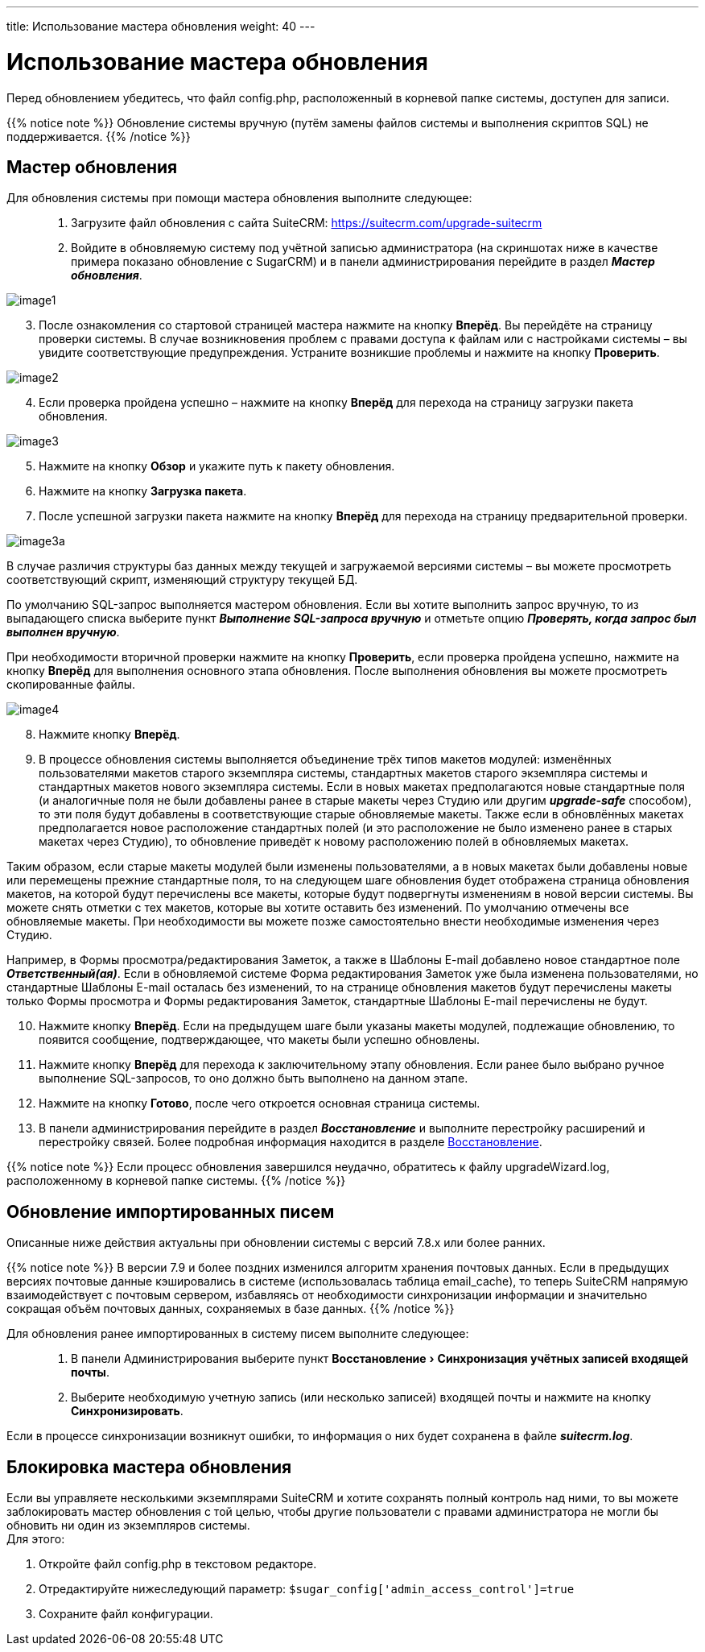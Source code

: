 ---
title: Использование мастера обновления
weight: 40
---

:author: likhobory
:email: likhobory@mail.ru

:toc:
:toc-title: Оглавление
:toclevels: 3

:experimental:

:imagesdir: ./../../../../images/ru/admin/UpgradeWizard

ifdef::env-github[:imagesdir: ./../../../../master/static/images/ru/admin/UpgradeWizard]

:btn: btn:

ifdef::env-github[:btn:]

= Использование мастера обновления

Перед обновлением убедитесь, что файл config.php, расположенный в корневой папке системы, доступен для записи.
 
{{% notice note %}}
Обновление системы вручную (путём замены файлов системы  и выполнения скриптов SQL) не поддерживается.
{{% /notice %}}

== Мастер обновления

Для обновления системы при помощи мастера обновления выполните следующее: ::
 .	Загрузите файл обновления с сайта SuiteCRM: https://suitecrm.com/upgrade-suitecrm
 .	Войдите в обновляемую систему под учётной записью администратора (на скриншотах ниже в качестве примера показано обновление с SugarCRM) и в панели администрирования перейдите в раздел *_Мастер обновления_*.
 
image:image1.png[]

[start=3]
 .	После ознакомления со стартовой страницей мастера нажмите на кнопку {btn}[Вперёд]. Вы перейдёте на страницу проверки системы. В случае возникновения проблем с правами доступа к файлам или с настройками системы – вы увидите соответствующие предупреждения. Устраните возникшие проблемы и нажмите на кнопку {btn}[Проверить].

image:image2.png[]
 
[start=4] 
 .	Если проверка пройдена успешно – нажмите на кнопку {btn}[Вперёд] для перехода на страницу загрузки пакета обновления.

image:image3.png[]

[start=5] 
 .	Нажмите на кнопку {btn}[Обзор] и укажите путь к пакету обновления.
 .	Нажмите на кнопку {btn}[Загрузка пакета]. 
 .	После успешной загрузки пакета нажмите на кнопку {btn}[Вперёд] для перехода на страницу предварительной проверки.

image:image3a.png[]

В случае различия структуры баз данных между текущей и загружаемой версиями системы – вы можете просмотреть соответствующий скрипт, изменяющий структуру текущей БД.  

По умолчанию SQL-запрос выполняется мастером обновления. Если вы хотите выполнить запрос вручную, то из выпадающего списка выберите пункт  *_Выполнение SQL-запроса вручную_* и отметьте опцию *_Проверять, когда запрос был выполнен вручную_*. 

При необходимости вторичной проверки нажмите на кнопку {btn}[Проверить], если проверка пройдена успешно, нажмите на кнопку {btn}[Вперёд] для выполнения основного этапа обновления. После выполнения обновления вы можете просмотреть скопированные файлы.

image:image4.png[]

[start=8] 
 .	Нажмите кнопку {btn}[Вперёд].
 .	В процессе обновления системы выполняется объединение трёх типов макетов модулей: изменённых пользователями макетов старого экземпляра системы, стандартных макетов старого экземпляра системы и стандартных макетов нового экземпляра системы. Если в новых макетах предполагаются новые стандартные поля (и аналогичные поля не были добавлены ранее в старые макеты через Студию или другим *_upgrade-safe_* способом), то эти поля будут добавлены в соответствующие старые обновляемые макеты. Также если в обновлённых макетах предполагается новое расположение стандартных полей (и это расположение не было изменено ранее в старых макетах через Студию), то обновление приведёт к новому расположению полей в обновляемых макетах.
 
Таким образом, если старые макеты модулей были изменены пользователями, а в новых макетах были добавлены новые или перемещены прежние стандартные поля, то на следующем шаге обновления будет отображена страница обновления макетов, на которой будут перечислены все макеты, которые будут подвергнуты изменениям в новой версии системы.
Вы можете снять отметки с тех макетов, которые вы хотите оставить без изменений. По умолчанию отмечены все обновляемые макеты. При необходимости вы  можете позже самостоятельно внести необходимые изменения через Студию.

Например, в Формы просмотра/редактирования Заметок, а также в Шаблоны E-mail добавлено новое стандартное поле *_Ответственный(ая)_*. Если в обновляемой системе Форма редактирования Заметок уже была изменена пользователями, но стандартные Шаблоны E-mail осталась без изменений, то на странице обновления макетов будут перечислены макеты только Формы просмотра и Формы редактирования Заметок, стандартные Шаблоны E-mail перечислены не будут.

[start=10]
 .	Нажмите кнопку {btn}[Вперёд]. Если на предыдущем шаге были указаны макеты модулей, подлежащие обновлению, то появится сообщение, подтверждающее, что макеты были успешно обновлены.
 .	Нажмите кнопку {btn}[Вперёд] для перехода к заключительному этапу обновления. Если ранее было выбрано ручное выполнение SQL-запросов, то оно должно быть выполнено на данном этапе. 
 .	Нажмите на кнопку {btn}[Готово], после чего откроется основная страница системы.
 .	В панели администрирования перейдите в раздел *_Восстановление_* и выполните перестройку расширений и перестройку связей. Более подробная информация находится в разделе 
link:../../../admin/administration-panel/system/#_Восстановление[Восстановление].

{{% notice note %}}
Если процесс обновления завершился неудачно, обратитесь к файлу upgradeWizard.log, расположенному в корневой папке системы.
{{% /notice %}}

== Обновление импортированных писем

Описанные ниже действия актуальны при обновлении системы с версий 7.8.х или более ранних.

{{% notice note %}}
В версии 7.9 и более поздних изменился алгоритм хранения почтовых данных. Если в предыдущих версиях почтовые данные кэшировались в системе (использовалась таблица email_cache), то теперь SuiteCRM напрямую взаимодействует с почтовым сервером, избавляясь от необходимости синхронизации информации и значительно сокращая объём почтовых данных, сохраняемых в базе данных. 
{{% /notice %}}

Для обновления ранее импортированных в систему писем выполните следующее: ::

 .	В панели Администрирования выберите пункт menu:Восстановление[Синхронизация учётных записей входящей почты].
 .	Выберите необходимую учетную запись (или несколько записей) входящей почты и нажмите на кнопку {btn}[Синхронизировать].
 
Если в процессе синхронизации возникнут ошибки, то информация о них будет сохранена в файле *_suitecrm.log_*.

== Блокировка мастера обновления

Если вы управляете несколькими экземплярами SuiteCRM и хотите сохранять полный контроль над ними, то вы можете заблокировать мастер обновления с той целью, чтобы другие пользователи с правами администратора не могли бы обновить ни один из экземпляров системы. +
Для этого:

 .	Откройте файл config.php в текстовом редакторе.
 .	Отредактируйте нижеследующий параметр: `$sugar_config['admin_access_control']=true`
 .	Сохраните файл конфигурации.
